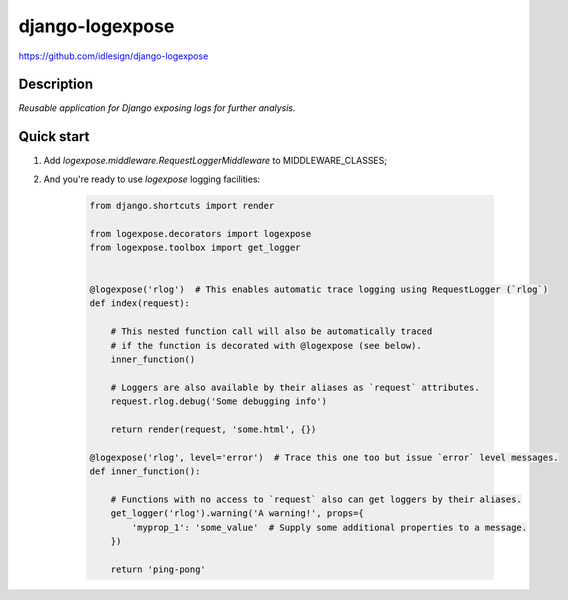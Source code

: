 django-logexpose
================
https://github.com/idlesign/django-logexpose

.. image:: https://img.shields.io/pypi/v/django-logexpose.svg
    :target: https://pypi.python.org/pypi/django-logexpose

.. image:: https://img.shields.io/pypi/l/django-logexpose.svg
    :target: https://pypi.python.org/pypi/django-logexpose

.. image:: https://img.shields.io/coveralls/idlesign/django-logexpose/master.svg
    :target: https://coveralls.io/r/idlesign/django-logexpose

.. image:: https://img.shields.io/travis/idlesign/django-logexpose/master.svg
    :target: https://travis-ci.org/idlesign/django-logexpose


Description
-----------

*Reusable application for Django exposing logs for further analysis.*


Quick start
-----------

1. Add `logexpose.middleware.RequestLoggerMiddleware` to MIDDLEWARE_CLASSES;

2. And you're ready to use `logexpose` logging facilities:

    .. code-block:: python

        from django.shortcuts import render

        from logexpose.decorators import logexpose
        from logexpose.toolbox import get_logger


        @logexpose('rlog')  # This enables automatic trace logging using RequestLogger (`rlog`)
        def index(request):

            # This nested function call will also be automatically traced
            # if the function is decorated with @logexpose (see below).
            inner_function()

            # Loggers are also available by their aliases as `request` attributes.
            request.rlog.debug('Some debugging info')

            return render(request, 'some.html', {})

        @logexpose('rlog', level='error')  # Trace this one too but issue `error` level messages.
        def inner_function():

            # Functions with no access to `request` also can get loggers by their aliases.
            get_logger('rlog').warning('A warning!', props={
                'myprop_1': 'some_value'  # Supply some additional properties to a message.
            })

            return 'ping-pong'
